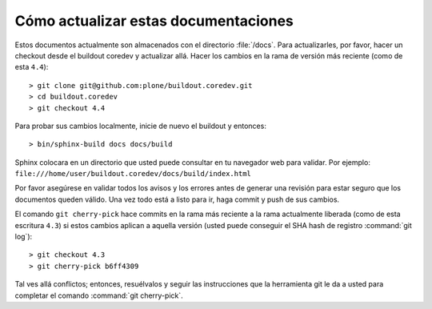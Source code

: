 .. -*- coding: utf-8 -*-

Cómo actualizar estas documentaciones
=====================================

Estos documentos actualmente son almacenados con el directorio :file:`/docs`. Para actualizarles, por favor, hacer un checkout desde el buildout coredev y actualizar allá. Hacer los cambios en la rama de versión más reciente (como de esta ``4.4``)::

  > git clone git@github.com:plone/buildout.coredev.git
  > cd buildout.coredev
  > git checkout 4.4

Para probar sus cambios localmente, inicie de nuevo el buildout y entonces::

  > bin/sphinx-build docs docs/build

Sphinx colocara en un directorio que usted puede consultar en tu navegador web para validar. Por ejemplo: ``file:///home/user/buildout.coredev/docs/build/index.html``

Por favor asegúrese en validar todos los avisos y los errores antes de generar una revisión para estar seguro que los documentos queden válido. Una vez todo está a listo para ir, haga commit y push de sus cambios.

El comando ``git cherry-pick`` hace commits en la rama más reciente a la rama actualmente liberada (como de esta escritura ``4.3``) si estos cambios aplican a aquella versión (usted puede conseguir el SHA hash de registro :command:`git log`)::

  > git checkout 4.3
  > git cherry-pick b6ff4309

Tal ves allá conflictos; entonces, resuélvalos y seguir las instrucciones 
que la herramienta git le da a usted para completar el comando :command:`git cherry-pick`.
